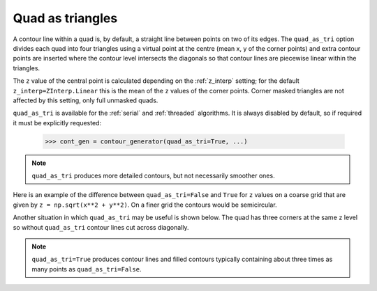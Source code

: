 .. _quad_as_tri:

Quad as triangles
-----------------

A contour line within a quad is, by default, a straight line between points on two of its edges.
The ``quad_as_tri`` option divides each quad into four triangles using a virtual point at the
centre (mean x, y of the corner points) and extra contour points are inserted where the contour
level intersects the diagonals so that contour lines are piecewise linear within the triangles.

The ``z`` value of the central point is calculated depending on the :ref:`z_interp` setting; for
the default ``z_interp=ZInterp.Linear`` this is the mean of the ``z`` values of the corner points.
Corner masked triangles are not affected by this setting, only full unmasked quads.

.. name_supports::
   :filter: quad_as_tri

``quad_as_tri`` is available for the :ref:`serial` and :ref:`threaded` algorithms.  It is always
disabled by default, so if required it must be explicitly requested:

  >>> cont_gen = contour_generator(quad_as_tri=True, ...)

.. note::

   ``quad_as_tri`` produces more detailed contours, but not necessarily smoother ones.

Here is an example of the difference between ``quad_as_tri=False`` and ``True`` for ``z`` values on
a coarse grid that are given by ``z = np.sqrt(x**2 + y**2)``. On a finer grid the contours would be
semicircular.

.. plot::
   :separate-modes:
   :source-position: below

   from contourpy import contour_generator
   from contourpy.util.mpl_renderer import MplRenderer as Renderer
   import numpy as np

   x, y = np.meshgrid([-2, -1, 0, 1, 2], [0, 1, 2])
   z = np.sqrt(x**2 + y**2)

   renderer = Renderer(ncols=2, figsize=(8, 2.4))
   for ax in range(2):
      quad_as_tri = bool(ax)
      renderer.grid(x, y, ax=ax, color="gray", alpha=0.2, quad_as_tri_alpha=ax*0.1)
      renderer.title(f"quad_as_tri={quad_as_tri}", ax=ax)

      cont_gen = contour_generator(x, y, z, quad_as_tri=quad_as_tri)
      multi_lines = cont_gen.multi_lines(np.arange(0.5, 2.51, 0.5))
      renderer.multi_lines(multi_lines, cont_gen.line_type, ax=ax, linewidth=2)

      renderer.z_values(x, y, z, ax=ax, quad_as_tri=quad_as_tri, fmt="0.2f")

   renderer.show()

Another situation in which ``quad_as_tri`` may be useful is shown below. The quad has three corners
at the same ``z`` level so without ``quad_as_tri`` contour lines cut across diagonally.

.. plot::
   :separate-modes:
   :source-position: below

   from contourpy import contour_generator
   from contourpy.util.mpl_renderer import MplRenderer as Renderer
   import numpy as np

   x = y = [0, 1]
   z = [[0, 0], [0, 4]]

   renderer = Renderer(ncols=2, figsize=(6, 3))
   for ax in range(2):
      quad_as_tri = bool(ax)
      renderer.grid(x, y, ax=ax, color="gray", alpha=0.2, quad_as_tri_alpha=ax*0.1)
      renderer.title(f"quad_as_tri={quad_as_tri}", ax=ax)

      cont_gen = contour_generator(x, y, z, quad_as_tri=quad_as_tri)
      multi_lines = cont_gen.multi_lines(np.arange(0.0, 4.0, 0.4))
      renderer.multi_lines(multi_lines, cont_gen.line_type, ax=ax, linewidth=2)

      renderer.z_values(x, y, z, ax=ax, quad_as_tri=quad_as_tri)

   renderer.show()

.. note::

   ``quad_as_tri=True`` produces contour lines and filled contours typically containing about three
   times as many points as ``quad_as_tri=False``.
